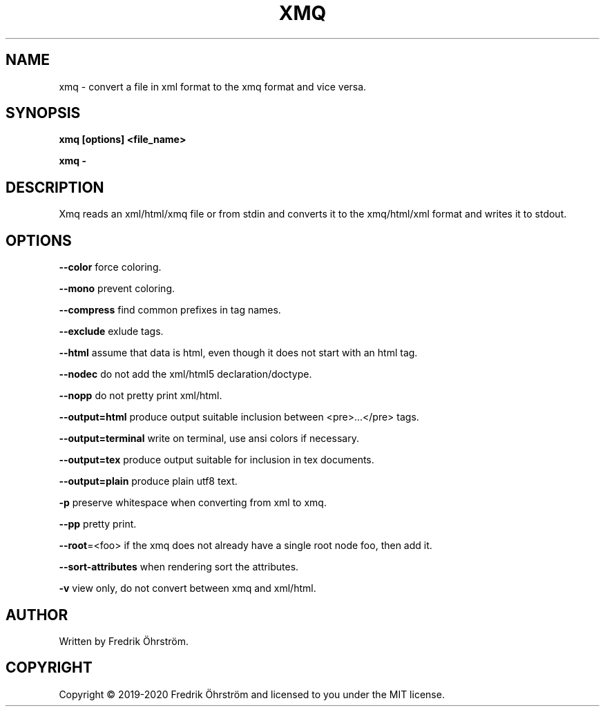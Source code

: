 .TH XMQ 1
.SH NAME
xmq \- convert a file in xml format to the xmq format and vice versa.

.SH SYNOPSIS
.B xmq [options] <file_name>

.B xmq -

.SH DESCRIPTION

Xmq reads an xml/html/xmq file or from stdin and converts it to the xmq/html/xml
format and writes it to stdout.

.SH OPTIONS

\fB\--color\fR force coloring.

\fB\--mono\fR prevent coloring.

\fB\--compress\fR find common prefixes in tag names.

\fB\--exclude\fR exlude tags.

\fB\--html\fR assume that data is html, even though it does not start with an html tag.

\fB\--nodec\fR do not add the xml/html5 declaration/doctype.

\fB\--nopp\fR do not pretty print xml/html.

\fB\--output=html\fR produce output suitable inclusion between <pre>...</pre> tags.

\fB\--output=terminal\fR write on terminal, use ansi colors if necessary.

\fB\--output=tex\fR produce output suitable for inclusion in tex documents.

\fB\--output=plain\fR produce plain utf8 text.

\fB\-p\fR preserve whitespace when converting from xml to xmq.

\fB\--pp\fR pretty print.

\fB\--root\fR=<foo> if the xmq does not already have a single root node foo, then add it.

\fB\--sort-attributes\fR when rendering sort the attributes.

\fB\-v\fR view only, do not convert between xmq and xml/html.

.SH AUTHOR
Written by Fredrik Öhrström.

.SH COPYRIGHT
Copyright \(co 2019-2020 Fredrik Öhrström and licensed to you under the MIT license.
